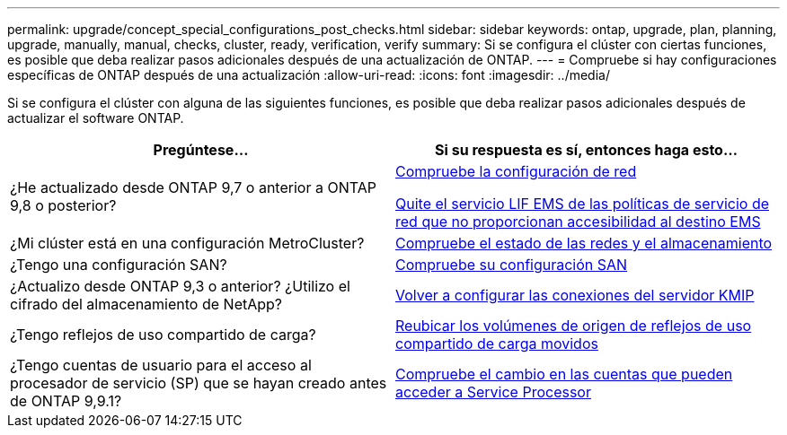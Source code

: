 ---
permalink: upgrade/concept_special_configurations_post_checks.html 
sidebar: sidebar 
keywords: ontap, upgrade, plan, planning, upgrade, manually, manual, checks, cluster, ready, verification, verify 
summary: Si se configura el clúster con ciertas funciones, es posible que deba realizar pasos adicionales después de una actualización de ONTAP. 
---
= Compruebe si hay configuraciones específicas de ONTAP después de una actualización
:allow-uri-read: 
:icons: font
:imagesdir: ../media/


[role="lead"]
Si se configura el clúster con alguna de las siguientes funciones, es posible que deba realizar pasos adicionales después de actualizar el software ONTAP.

[cols="2*"]
|===
| Pregúntese... | Si su respuesta es *sí*, entonces haga esto... 


| ¿He actualizado desde ONTAP 9,7 o anterior a ONTAP 9,8 o posterior? | xref:../networking/verify_your_network_configuration.html[Compruebe la configuración de red]

xref:remove-ems-lif-service-task.html[Quite el servicio LIF EMS de las políticas de servicio de red que no proporcionan accesibilidad al destino EMS] 


| ¿Mi clúster está en una configuración MetroCluster? | xref:task_verifying_the_networking_and_storage_status_for_metrocluster_post_upgrade.html[Compruebe el estado de las redes y el almacenamiento] 


| ¿Tengo una configuración SAN? | xref:task_verifying_the_san_configuration_after_an_upgrade.html[Compruebe su configuración SAN] 


| ¿Actualizo desde ONTAP 9,3 o anterior? ¿Utilizo el cifrado del almacenamiento de NetApp? | xref:task_reconfiguring_kmip_servers_connections_after_upgrading_to_ontap_9_3_or_later.html[Volver a configurar las conexiones del servidor KMIP] 


| ¿Tengo reflejos de uso compartido de carga? | xref:task_relocating_moved_load_sharing_mirror_source_volumes.html[Reubicar los volúmenes de origen de reflejos de uso compartido de carga movidos] 


| ¿Tengo cuentas de usuario para el acceso al procesador de servicio (SP) que se hayan creado antes de ONTAP 9,9.1? | xref:sp-user-accounts-change-concept.html[Compruebe el cambio en las cuentas que pueden acceder a Service Processor] 
|===